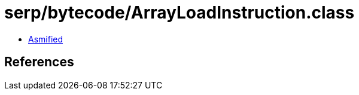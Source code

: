 = serp/bytecode/ArrayLoadInstruction.class

 - link:ArrayLoadInstruction-asmified.java[Asmified]

== References


